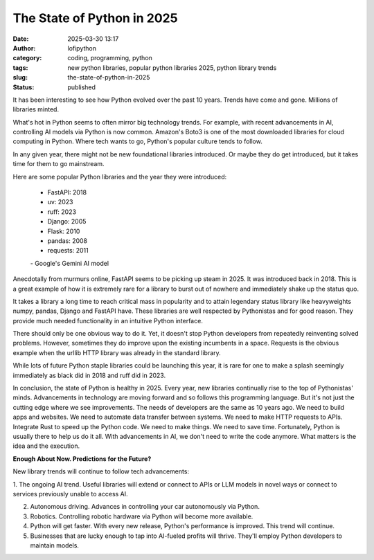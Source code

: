 The State of Python in 2025
######################################################
:date: 2025-03-30 13:17
:author: lofipython
:category: coding, programming, python
:tags: new python libraries, popular python libraries 2025, python library trends
:slug: the-state-of-python-in-2025
:status: published

It has been interesting to see how Python evolved over the past 10 years. 
Trends have come and gone. Millions of libraries minted. 

What's hot in Python seems to often mirror big technology trends. For example, 
with recent advancements in AI, controlling AI models via Python is now common.
Amazon's Boto3 is one of the most downloaded libraries for cloud computing in Python.
Where tech wants to go, Python's popular culture tends to follow.

In any given year, there might not be new foundational libraries introduced.
Or maybe they do get introduced, but it takes time for them to go mainstream.

Here are some popular Python libraries and the year they were introduced:

   - FastAPI: 2018
   - uv: 2023
   - ruff: 2023
   - Django: 2005
   - Flask: 2010
   - pandas: 2008
   - requests: 2011

   \- Google's Gemini AI model

Anecdotally from murmurs online, FastAPI seems to be picking up steam in 2025. 
It was introduced back in 2018. This is a great example of how it is extremely rare for a library
to burst out of nowhere and immediately shake up the status quo.

It takes a library a long time to reach critical mass in popularity and to attain 
legendary status library like heavyweights numpy, pandas, Django and FastAPI have. 
These libraries are well respected by Pythonistas and for good reason. They provide much needed 
functionality in an intuitive Python interface.

There should only be one obvious way to do it. Yet, it doesn't stop Python developers from
repeatedly reinventing solved problems. However, sometimes they do improve upon the existing 
incumbents in a space. Requests is the obvious example when the urllib HTTP library was already 
in the standard library.

While lots of future Python staple libraries could be launching this year,
it is rare for one to make a splash seemingly immediately as black did in 2018 and ruff did in 2023.

In conclusion, the state of Python is healthy in 2025. Every year, new libraries continually rise
to the top of Pythonistas' minds. Advancements in technology are moving forward and so follows 
this programming language. But it's not just the cutting edge where we see improvements. The needs 
of developers are the same as 10 years ago. We need to build apps and websites. We need to automate
data transfer between systems. We need to make HTTP requests to APIs. Integrate Rust to speed up the Python code.
We need to make things. We need to save time. Fortunately, Python is usually there to help us do it all. With advancements 
in AI, we don't need to write the code anymore. What matters is the idea and the execution.

**Enough About Now. Predictions for the Future?**

New library trends will continue to follow tech advancements:

1. The ongoing AI trend. Useful libraries will extend or connect to 
APIs or LLM models in novel ways or connect to services previously unable to access AI.

2. Autonomous driving. Advances in controlling your car autonomously via Python.

3. Robotics. Controlling robotic hardware via Python will become more available.

4. Python will get faster. With every new release, Python's performance is improved. This trend will continue.

5. Businesses that are lucky enough to tap into AI-fueled profits will thrive. They'll employ Python developers to maintain models.




